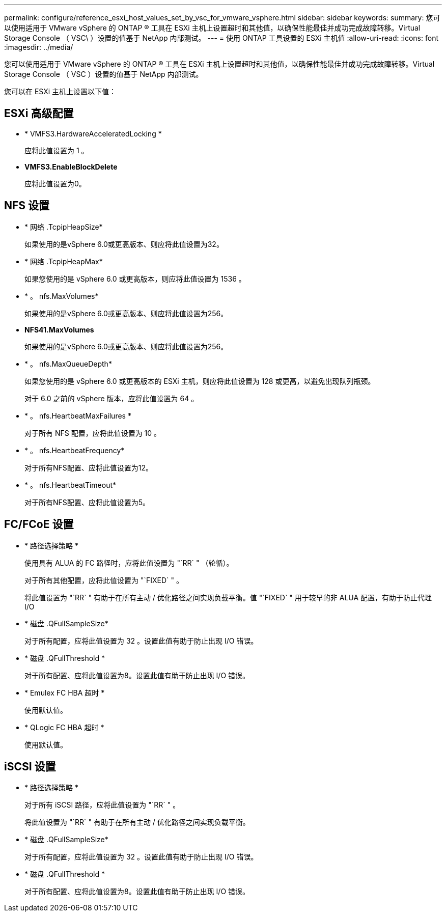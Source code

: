 ---
permalink: configure/reference_esxi_host_values_set_by_vsc_for_vmware_vsphere.html 
sidebar: sidebar 
keywords:  
summary: 您可以使用适用于 VMware vSphere 的 ONTAP ® 工具在 ESXi 主机上设置超时和其他值，以确保性能最佳并成功完成故障转移。Virtual Storage Console （ VSC\ ）设置的值基于 NetApp 内部测试。 
---
= 使用 ONTAP 工具设置的 ESXi 主机值
:allow-uri-read: 
:icons: font
:imagesdir: ../media/


[role="lead"]
您可以使用适用于 VMware vSphere 的 ONTAP ® 工具在 ESXi 主机上设置超时和其他值，以确保性能最佳并成功完成故障转移。Virtual Storage Console （ VSC ）设置的值基于 NetApp 内部测试。

您可以在 ESXi 主机上设置以下值：



== ESXi 高级配置

* * VMFS3.HardwareAcceleratedLocking *
+
应将此值设置为 1 。

* *VMFS3.EnableBlockDelete*
+
应将此值设置为0。





== NFS 设置

* * 网络 .TcpipHeapSize*
+
如果使用的是vSphere 6.0或更高版本、则应将此值设置为32。

* * 网络 .TcpipHeapMax*
+
如果您使用的是 vSphere 6.0 或更高版本，则应将此值设置为 1536 。

* * 。 nfs.MaxVolumes*
+
如果使用的是vSphere 6.0或更高版本、则应将此值设置为256。

* *NFS41.MaxVolumes*
+
如果使用的是vSphere 6.0或更高版本、则应将此值设置为256。

* * 。 nfs.MaxQueueDepth*
+
如果您使用的是 vSphere 6.0 或更高版本的 ESXi 主机，则应将此值设置为 128 或更高，以避免出现队列瓶颈。

+
对于 6.0 之前的 vSphere 版本，应将此值设置为 64 。

* * 。 nfs.HeartbeatMaxFailures *
+
对于所有 NFS 配置，应将此值设置为 10 。

* * 。 nfs.HeartbeatFrequency*
+
对于所有NFS配置、应将此值设置为12。

* * 。 nfs.HeartbeatTimeout*
+
对于所有NFS配置、应将此值设置为5。





== FC/FCoE 设置

* * 路径选择策略 *
+
使用具有 ALUA 的 FC 路径时，应将此值设置为 "`RR` " （轮循）。

+
对于所有其他配置，应将此值设置为 "`FIXED` " 。

+
将此值设置为 "`RR` " 有助于在所有主动 / 优化路径之间实现负载平衡。值 "`FIXED` " 用于较早的非 ALUA 配置，有助于防止代理 I/O

* * 磁盘 .QFullSampleSize*
+
对于所有配置，应将此值设置为 32 。设置此值有助于防止出现 I/O 错误。

* * 磁盘 .QFullThreshold *
+
对于所有配置、应将此值设置为8。设置此值有助于防止出现 I/O 错误。

* * Emulex FC HBA 超时 *
+
使用默认值。

* * QLogic FC HBA 超时 *
+
使用默认值。





== iSCSI 设置

* * 路径选择策略 *
+
对于所有 iSCSI 路径，应将此值设置为 "`RR` " 。

+
将此值设置为 "`RR` " 有助于在所有主动 / 优化路径之间实现负载平衡。

* * 磁盘 .QFullSampleSize*
+
对于所有配置，应将此值设置为 32 。设置此值有助于防止出现 I/O 错误。

* * 磁盘 .QFullThreshold *
+
对于所有配置、应将此值设置为8。设置此值有助于防止出现 I/O 错误。


